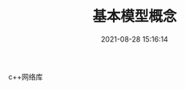 #+TITLE: 基本模型概念
#+DATE: 2021-08-28 15:16:14
#+HUGO_CATEGORIES: net
#+HUGO_TAGS: handy
#+HUGO_DRAFT: false
#+hugo_auto_set_lastmod: t
#+OPTIONS: ^:nil

c++网络库

#+hugo: more

